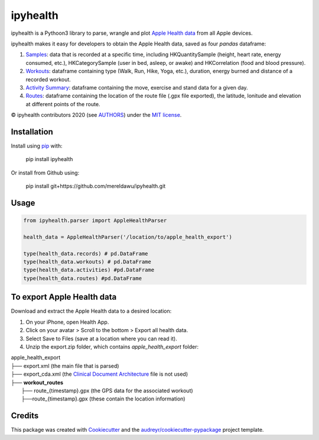 =========
ipyhealth
=========


.. image:: https://img.shields.io/pypi/v/ipyhealth.svg
        :target: https://pypi.python.org/pypi/ipyhealth

.. image:: https://img.shields.io/travis/mereldawu/ipyhealth.svg
        :target: https://travis-ci.com/mereldawu/ipyhealth

.. .. image:: https://readthedocs.org/projects/ipyhealth/badge/?version=latest
..         :target: https://ipyhealth.readthedocs.io/en/latest/?badge=latest
..         :alt: Documentation Status


ipyhealth is a Pythoon3 library to parse, wrangle and plot `Apple Health data <https://developer.apple.com/documentation/healthkit/>`_ from all Apple devices.

ipyhealth makes it easy for developers to obtain the Apple Health data, saved as four `pandas` dataframe:

1. `Samples <https://developer.apple.com/documentation/healthkit/samples>`_: data that is recorded at a specific time, including HKQuantitySample (height, heart rate, energy consumed, etc.), HKCategorySample (user in bed, asleep, or awake) and HKCorrelation (food and blood pressure).

2. `Workouts <https://developer.apple.com/documentation/healthkit/workouts_and_activity_rings>`_: dataframe containing type (Walk, Run, Hike, Yoga, etc.), duration, energy burned and distance of a recorded workout.

3. `Activity Summary <https://developer.apple.com/documentation/healthkit/hkactivitysummary>`_: dataframe containing the move, exercise and stand data for a given day.

4. `Routes <https://developer.apple.com/documentation/healthkit/workouts_and_activity_rings/reading_route_data>`_: dataframe containing the location of the route file (.gpx file exported), the latitude, lonitude and elevation at different points of the route.

© ipyhealth contributors 2020 (see `AUTHORS <https://github.com/mereldawu/ipyhealth/blob/master/AUTHORS.rst>`_) under the `MIT license <https://github.com/mereldawu/ipyhealth/blob/master/LICENSE>`_.

.. * Documentation: https://ipyhealth.readthedocs.io.


Installation
-------------

Install using `pip <https://pip.pypa.io/en/latest/>`_ with:

        pip install ipyhealth

Or install from Github using:

        pip install git+https://github.com/mereldawu/ipyhealth.git


Usage
------
.. code-block:: python

  from ipyhealth.parser import AppleHealthParser

  health_data = AppleHealthParser('/location/to/apple_health_export')

  type(health_data.records) # pd.DataFrame
  type(health_data.workouts) # pd.DataFrame
  type(health_data.activities) #pd.DataFrame
  type(health_data.routes) #pd.DataFrame


To export Apple Health data
----------------------------

Download and extract the Apple Health data to a desired location:

1. On your iPhone, open Health App.
2. Click on your avatar > Scroll to the bottom > Export all health data.
3. Select Save to Files (save at a location where you can read it).
4. Unzip the export.zip folder, which contains `apple_health_export` folder:

| apple_health_export
| ├── export.xml (the main file that is parsed)
| ├── export_cda.xml (the `Clinical Document Architecture <https://en.wikipedia.org/wiki/Clinical_Document_Architecture>`_ file is not used)
| ├── **workout_routes**
|    ├── route_{timestamp}.gpx (the GPS data for the associated workout)
|    ├──route_{timestamp}.gpx (these contain the location information)



Credits
-------

This package was created with Cookiecutter_ and the `audreyr/cookiecutter-pypackage`_ project template.

.. _Cookiecutter: https://github.com/audreyr/cookiecutter
.. _`audreyr/cookiecutter-pypackage`: https://github.com/audreyr/cookiecutter-pypackage
